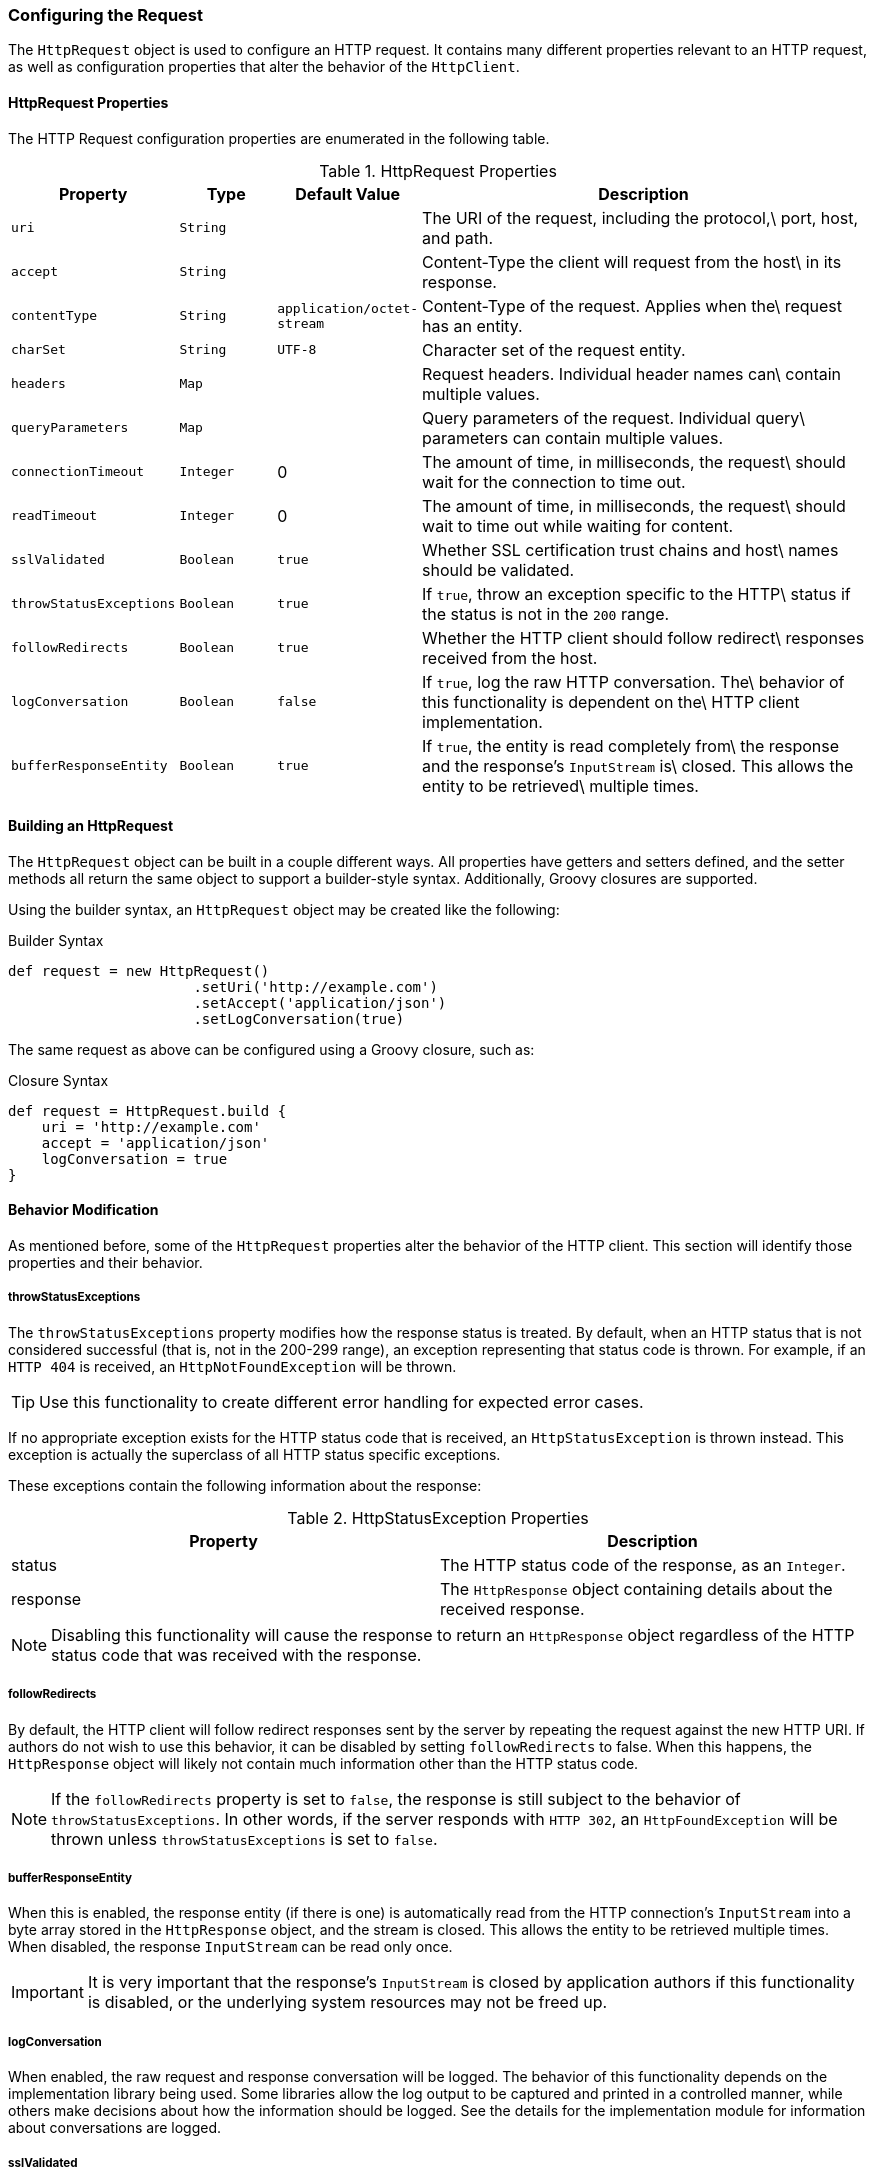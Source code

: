 === Configuring the Request

The `HttpRequest` object is used to configure an HTTP request. It contains many different properties relevant to an HTTP
request, as well as configuration properties that alter the behavior of the `HttpClient`.

==== HttpRequest Properties

The HTTP Request configuration properties are enumerated in the following table.

.HttpRequest Properties
[grid="rows", cols="1,1,1,5"]
|===
| Property                | Type      | Default Value              | Description

| `uri`                   | `String`  |                            | The URI of the request, including the protocol,\
                                                                     port, host, and path.
| `accept`                | `String`  |                            | Content-Type the client will request from the host\
                                                                     in its response.
| `contentType`           | `String`  | `application/octet-stream` | Content-Type of the request. Applies when the\
                                                                     request has an entity.
| `charSet`               | `String`  | `UTF-8`                    | Character set of the request entity.
| `headers`               | `Map`     |                            | Request headers. Individual header names can\
                                                                     contain multiple values.
| `queryParameters`       | `Map`     |                            | Query parameters of the request. Individual query\
                                                                     parameters can contain multiple values.
| `connectionTimeout`     | `Integer` | 0                          | The amount of time, in milliseconds, the request\
                                                                     should wait for the connection to time out.
| `readTimeout`           | `Integer` | 0                          | The amount of time, in milliseconds, the request\
                                                                     should wait to time out while waiting for content.
| `sslValidated`          | `Boolean` | `true`                     | Whether SSL certification trust chains and host\
                                                                     names should be validated.
| `throwStatusExceptions` | `Boolean` | `true`                     | If `true`, throw an exception specific to the HTTP\
                                                                     status if the status is not in the `200` range.
| `followRedirects`       | `Boolean` | `true`                     | Whether the HTTP client should follow redirect\
                                                                     responses received from the host.
| `logConversation`       | `Boolean` | `false`                    | If `true`, log the raw HTTP conversation. The\
                                                                     behavior of this functionality is dependent on the\
                                                                     HTTP client implementation.
| `bufferResponseEntity`  | `Boolean` | `true`                     | If `true`, the entity is read completely from\
                                                                     the response and the response's `InputStream` is\
                                                                     closed. This allows the entity to be retrieved\
                                                                     multiple times.
|===

==== Building an HttpRequest

The `HttpRequest` object can be built in a couple different ways. All properties have getters and setters defined, and
the setter methods all return the same object to support a builder-style syntax. Additionally, Groovy closures are
supported.

Using the builder syntax, an `HttpRequest` object may be created like the following:

.Builder Syntax
[source,groovy]
def request = new HttpRequest()
                      .setUri('http://example.com')
                      .setAccept('application/json')
                      .setLogConversation(true)

The same request as above can be configured using a Groovy closure, such as:

.Closure Syntax
[source,groovy]
def request = HttpRequest.build {
    uri = 'http://example.com'
    accept = 'application/json'
    logConversation = true
}

==== Behavior Modification

As mentioned before, some of the `HttpRequest` properties alter the behavior of the HTTP client. This section will
identify those properties and their behavior.

===== throwStatusExceptions

The `throwStatusExceptions` property modifies how the response status is treated. By default, when an HTTP status that
is not considered successful (that is, not in the 200-299 range), an exception representing that status code is thrown.
For example, if an `HTTP 404` is received, an `HttpNotFoundException` will be thrown.

TIP: Use this functionality to create different error handling for expected error cases.

If no appropriate exception exists for the HTTP status code that is received, an `HttpStatusException` is thrown
instead. This exception is actually the superclass of all HTTP status specific exceptions.

These exceptions contain the following information about the response:

.HttpStatusException Properties
[grid="rows"]
|====
| Property | Description

| status | The HTTP status code of the response, as an `Integer`.
| response | The `HttpResponse` object containing details about the received response.
|====

NOTE: Disabling this functionality will cause the response to return an `HttpResponse` object regardless of the HTTP
status code that was received with the response.

===== followRedirects

By default, the HTTP client will follow redirect responses sent by the server by repeating the request against the new
HTTP URI. If authors do not wish to use this behavior, it can be disabled by setting `followRedirects` to false. When
this happens, the `HttpResponse` object will likely not contain much information other than the HTTP status code.

NOTE: If the `followRedirects` property is set to `false`, the response is still subject to the behavior of
`throwStatusExceptions`. In other words, if the server responds with `HTTP 302`, an `HttpFoundException` will be thrown
unless `throwStatusExceptions` is set to `false`.

===== bufferResponseEntity

When this is enabled, the response entity (if there is one) is automatically read from the HTTP connection's
`InputStream` into a byte array stored in the `HttpResponse` object, and the stream is closed. This allows the entity
to be retrieved multiple times. When disabled, the response `InputStream` can be read only once.

IMPORTANT: It is very important that the response's `InputStream` is closed by application authors if this
functionality is disabled, or the underlying system resources may not be freed up.

===== logConversation

When enabled, the raw request and response conversation will be logged. The behavior of this functionality depends on
the implementation library being used. Some libraries allow the log output to be captured and printed in a controlled
manner, while others make decisions about how the information should be logged. See the details for the implementation
module for information about conversations are logged.

===== sslValidated

WARNING: Disabling this functionality makes HTTP requests inherently insecure and is not recommended in situations where
host identity verification is important, such as production environments.

By default, all SSL and TLS connections go through the standard validation steps, and may throw an `IOException` if
SSL validation fails. Sometimes, authors may wish to bypass this functionality when they know SSL validation will fail
but they still trust the remote host. When this property is set to true, SSL validation will not occur and the request
should succeed unless there's a more serious SSL issue encountered.

TIP: Disabling SSL validation is a great tool for quickly deploying development environments with self-signed
certificates that are not stored in Java keystores.
